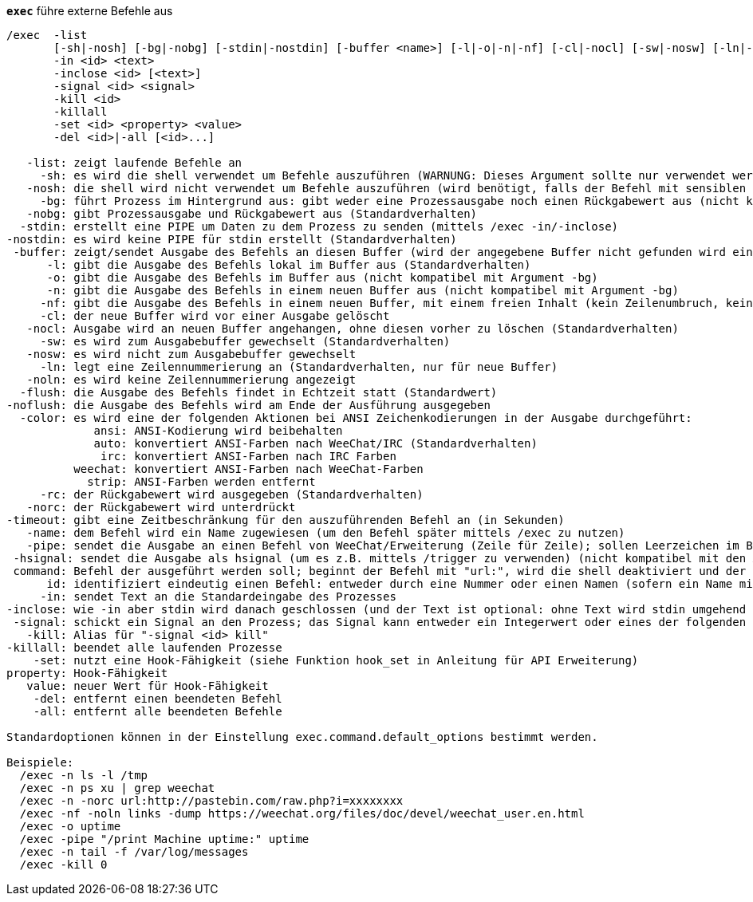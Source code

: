 [[command_exec_exec]]
[command]*`exec`* führe externe Befehle aus::

----
/exec  -list
       [-sh|-nosh] [-bg|-nobg] [-stdin|-nostdin] [-buffer <name>] [-l|-o|-n|-nf] [-cl|-nocl] [-sw|-nosw] [-ln|-noln] [-flush|-noflush] [-color ansi|auto|irc|weechat|strip] [-rc|-norc] [-timeout <timeout>] [-name <name>] [-pipe <command>] [-hsignal <name>] <command>
       -in <id> <text>
       -inclose <id> [<text>]
       -signal <id> <signal>
       -kill <id>
       -killall
       -set <id> <property> <value>
       -del <id>|-all [<id>...]

   -list: zeigt laufende Befehle an
     -sh: es wird die shell verwendet um Befehle auszuführen (WARNUNG: Dieses Argument sollte nur verwendet werden, falls alle Argumente unbedenklich sind, siehe Argument -nosh)
   -nosh: die shell wird nicht verwendet um Befehle auszuführen (wird benötigt, falls der Befehl mit sensiblen Daten hantiert. Zum Beispiel der Inhalt einer Nachricht eines anderen Users)
     -bg: führt Prozess im Hintergrund aus: gibt weder eine Prozessausgabe noch einen Rückgabewert aus (nicht kompatibel mit Argumenten -o/-n)
   -nobg: gibt Prozessausgabe und Rückgabewert aus (Standardverhalten)
  -stdin: erstellt eine PIPE um Daten zu dem Prozess zu senden (mittels /exec -in/-inclose)
-nostdin: es wird keine PIPE für stdin erstellt (Standardverhalten)
 -buffer: zeigt/sendet Ausgabe des Befehls an diesen Buffer (wird der angegebene Buffer nicht gefunden wird ein neuer Buffer mit dem Namen "exec.exec.xxx" erstellt)
      -l: gibt die Ausgabe des Befehls lokal im Buffer aus (Standardverhalten)
      -o: gibt die Ausgabe des Befehls im Buffer aus (nicht kompatibel mit Argument -bg)
      -n: gibt die Ausgabe des Befehls in einem neuen Buffer aus (nicht kompatibel mit Argument -bg)
     -nf: gibt die Ausgabe des Befehls in einem neuen Buffer, mit einem freien Inhalt (kein Zeilenumbruch, keine Limitierung in der Anzahl der Zeilen), aus (nicht kompatibel mit Argument -bg)
     -cl: der neue Buffer wird vor einer Ausgabe gelöscht
   -nocl: Ausgabe wird an neuen Buffer angehangen, ohne diesen vorher zu löschen (Standardverhalten)
     -sw: es wird zum Ausgabebuffer gewechselt (Standardverhalten)
   -nosw: es wird nicht zum Ausgabebuffer gewechselt
     -ln: legt eine Zeilennummerierung an (Standardverhalten, nur für neue Buffer)
   -noln: es wird keine Zeilennummerierung angezeigt
  -flush: die Ausgabe des Befehls findet in Echtzeit statt (Standardwert)
-noflush: die Ausgabe des Befehls wird am Ende der Ausführung ausgegeben
  -color: es wird eine der folgenden Aktionen bei ANSI Zeichenkodierungen in der Ausgabe durchgeführt:
             ansi: ANSI-Kodierung wird beibehalten
             auto: konvertiert ANSI-Farben nach WeeChat/IRC (Standardverhalten)
              irc: konvertiert ANSI-Farben nach IRC Farben
          weechat: konvertiert ANSI-Farben nach WeeChat-Farben
            strip: ANSI-Farben werden entfernt
     -rc: der Rückgabewert wird ausgegeben (Standardverhalten)
   -norc: der Rückgabewert wird unterdrückt
-timeout: gibt eine Zeitbeschränkung für den auszuführenden Befehl an (in Sekunden)
   -name: dem Befehl wird ein Name zugewiesen (um den Befehl später mittels /exec zu nutzen)
   -pipe: sendet die Ausgabe an einen Befehl von WeeChat/Erweiterung (Zeile für Zeile); sollen Leerzeichen im Befehl/Argument verwendet werden, müssen diese mit Anführungszeichen eingeschlossen werden; Variable $line wird durch die entsprechende Zeile ersetzt (standardmäßig wird die Zeile, getrennt durch ein Leerzeichen, dem Befehl nachgestellt (nicht kompatibel mit den Argumenten -bg/-o/-n)
 -hsignal: sendet die Ausgabe als hsignal (um es z.B. mittels /trigger zu verwenden) (nicht kompatibel mit den Argumenten -bg/-o/-n)
 command: Befehl der ausgeführt werden soll; beginnt der Befehl mit "url:", wird die shell deaktiviert und der Inhalt der URL wird heruntergeladen und im Buffer ausgegeben
      id: identifiziert eindeutig einen Befehl: entweder durch eine Nummer oder einen Namen (sofern ein Name mittels "-name xxx" zugewiesen wurde)
     -in: sendet Text an die Standardeingabe des Prozesses
-inclose: wie -in aber stdin wird danach geschlossen (und der Text ist optional: ohne Text wird stdin umgehend geschlossen
 -signal: schickt ein Signal an den Prozess; das Signal kann entweder ein Integerwert oder eines der folgenden Schlüsselworte sein: hup, int, quit, kill, term, usr1, usr2
   -kill: Alias für "-signal <id> kill"
-killall: beendet alle laufenden Prozesse
    -set: nutzt eine Hook-Fähigkeit (siehe Funktion hook_set in Anleitung für API Erweiterung)
property: Hook-Fähigkeit
   value: neuer Wert für Hook-Fähigkeit
    -del: entfernt einen beendeten Befehl
    -all: entfernt alle beendeten Befehle

Standardoptionen können in der Einstellung exec.command.default_options bestimmt werden.

Beispiele:
  /exec -n ls -l /tmp
  /exec -n ps xu | grep weechat
  /exec -n -norc url:http://pastebin.com/raw.php?i=xxxxxxxx
  /exec -nf -noln links -dump https://weechat.org/files/doc/devel/weechat_user.en.html
  /exec -o uptime
  /exec -pipe "/print Machine uptime:" uptime
  /exec -n tail -f /var/log/messages
  /exec -kill 0
----

